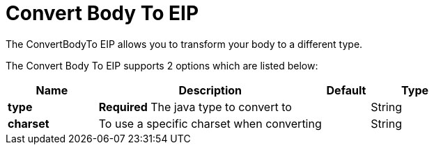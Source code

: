 [[convertBodyTo-eip]]
= Convert Body To EIP
:page-source: core/camel-core-engine/src/main/docs/eips/convertBodyTo-eip.adoc

The ConvertBodyTo EIP allows you to transform your body to a different type.

// eip options: START
The Convert Body To EIP supports 2 options which are listed below:

[width="100%",cols="2,5,^1,2",options="header"]
|===
| Name | Description | Default | Type
| *type* | *Required* The java type to convert to |  | String
| *charset* | To use a specific charset when converting |  | String
|===
// eip options: END
